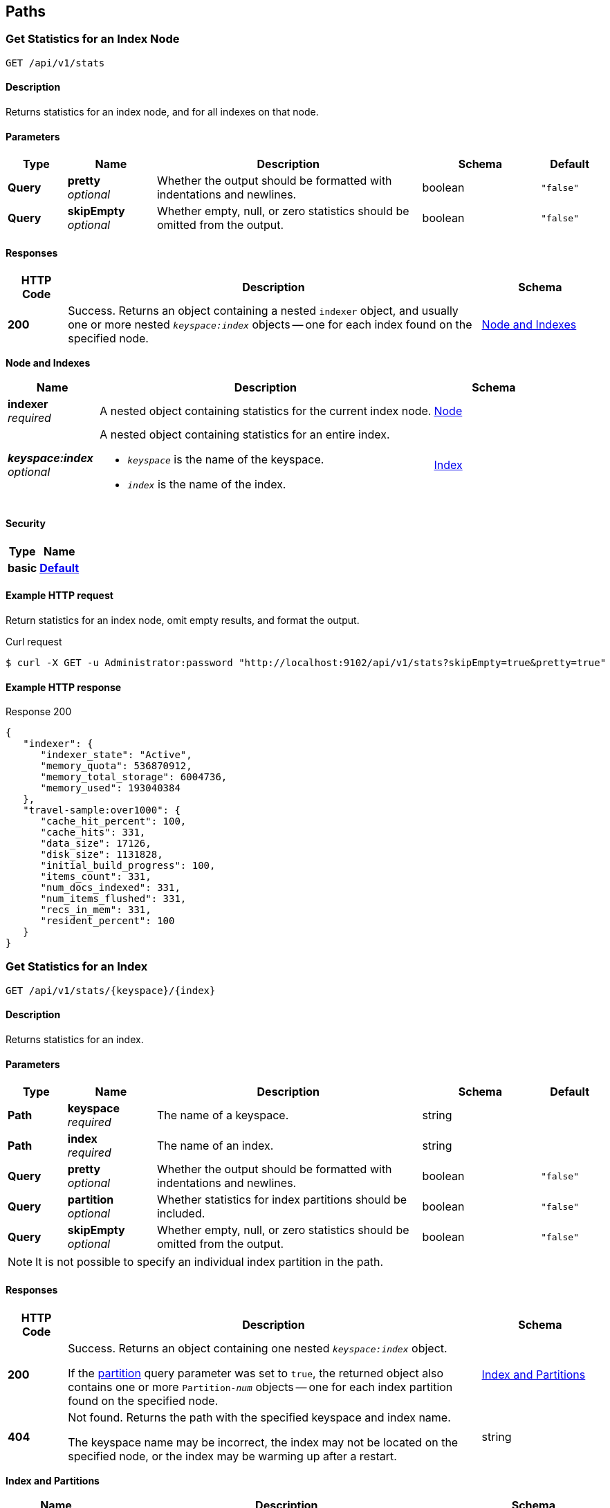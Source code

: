 
// This file is created automatically by Swagger2Markup.
// DO NOT EDIT!


[[_paths]]
== Paths

[[_get_node_stats]]
=== Get Statistics for an Index Node
....
GET /api/v1/stats
....


==== Description
Returns statistics for an index node, and for all indexes on that node.


==== Parameters

[options="header", cols=".^2a,.^3a,.^9a,.^4a,.^2a"]
|===
|Type|Name|Description|Schema|Default
|**Query**|**pretty** +
__optional__|Whether the output should be formatted with indentations and newlines.|boolean|`"false"`
|**Query**|**skipEmpty** +
__optional__|Whether empty, null, or zero statistics should be omitted from the output.|boolean|`"false"`
|===


==== Responses

[options="header", cols=".^2a,.^14a,.^4a"]
|===
|HTTP Code|Description|Schema
|**200**|Success.
Returns an object containing a nested `indexer` object, and usually one or more nested `__keyspace:index__` objects -- one for each index found on the specified node.|<<_node_and_indexes,Node and Indexes>>
|===

[[_node_and_indexes]]
**Node and Indexes**

[options="header", cols=".^3a,.^11a,.^4a"]
|===
|Name|Description|Schema
|**indexer** +
__required__|A nested object containing statistics for the current index node.|<<_node,Node>>
|**__keyspace:index__** +
__optional__|A nested object containing statistics for an entire index.

* `__keyspace__` is the name of the keyspace.
* `__index__` is the name of the index.|<<_index,Index>>
|===


==== Security

[options="header", cols=".^3a,.^4a"]
|===
|Type|Name
|**basic**|**<<_default,Default>>**
|===


==== Example HTTP request

====
Return statistics for an index node, omit empty results, and format the output.

.Curl request
[source,shell]
----
$ curl -X GET -u Administrator:password "http://localhost:9102/api/v1/stats?skipEmpty=true&pretty=true"
----
====


==== Example HTTP response

====

.Response 200
[source,json]
----
{
   "indexer": {
      "indexer_state": "Active",
      "memory_quota": 536870912,
      "memory_total_storage": 6004736,
      "memory_used": 193040384
   },
   "travel-sample:over1000": {
      "cache_hit_percent": 100,
      "cache_hits": 331,
      "data_size": 17126,
      "disk_size": 1131828,
      "initial_build_progress": 100,
      "items_count": 331,
      "num_docs_indexed": 331,
      "num_items_flushed": 331,
      "recs_in_mem": 331,
      "resident_percent": 100
   }
}
----
====


[[_get_index_stats]]
=== Get Statistics for an Index
....
GET /api/v1/stats/{keyspace}/{index}
....


==== Description
Returns statistics for an index.


[[_get_index_stats_parameters]]


==== Parameters

[options="header", cols=".^2a,.^3a,.^9a,.^4a,.^2a"]
|===
|Type|Name|Description|Schema|Default
|**Path**|**keyspace** +
__required__|The name of a keyspace.|string|
|**Path**|**index** +
__required__|The name of an index.|string|
|**Query**|**pretty** +
__optional__|Whether the output should be formatted with indentations and newlines.|boolean|`"false"`
|**Query**|**partition** +
__optional__|Whether statistics for index partitions should be included.|boolean|`"false"`
|**Query**|**skipEmpty** +
__optional__|Whether empty, null, or zero statistics should be omitted from the output.|boolean|`"false"`
|===


NOTE: It is not possible to specify an individual index partition in the path.


==== Responses

[options="header", cols=".^2a,.^14a,.^4a"]
|===
|HTTP Code|Description|Schema
|**200**|Success.
Returns an object containing one nested `__keyspace:index__` object.

If the <<_get_index_stats_parameters,partition>> query parameter was set to `true`, the returned object also contains one or more `Partition-__num__` objects -- one for each index partition found on the specified node.|<<_index_and_partitions,Index and Partitions>>
|**404**|Not found.
Returns the path with the specified keyspace and index name.

The keyspace name may be incorrect, the index may not be located on the specified node, or the index may be warming up after a restart.|string
|===

[[_index_and_partitions]]
**Index and Partitions**

[options="header", cols=".^3a,.^11a,.^4a"]
|===
|Name|Description|Schema
|**__keyspace:index__** +
__required__|A nested object containing statistics for an entire index.

* `__keyspace__` is the name of the keyspace.
* `__index__` is the name of the index.|<<_index,Index>>
|**Partition-__num__** +
__optional__|A nested object containing statistics.

* If the index is partitioned, this object contains statistics for one index partition, where `__num__` is the partition number.
* If the index is not partitioned, this object contains statistics for the entire index, and `__num__` is `0`.|<<_index,Index>>
|===


==== Security

[options="header", cols=".^3a,.^4a"]
|===
|Type|Name
|**basic**|**<<_default,Default>>**
|===


==== Example HTTP request

====
Return statistics for an index, include partitions, omit empty results, and format the output.

.Curl request
[source,shell]
----
$ curl -X GET -u Administrator:password "http://localhost:9102/api/v1/stats/travel-sample/over1000?partition=true&skipEmpty=true&pretty=true"
----
====


==== Example HTTP response

====

.Response 200
[source,json]
----
{
   "Partition-1": {
      "data_size": 3204,
      "disk_size": 647394,
      "items_count": 62,
      "recs_on_disk": 62
   },
   "Partition-2": {
      "data_size": 3004,
      "disk_size": 647394,
      "items_count": 58,
      "recs_on_disk": 58
   },
   "travel-sample:over1000": {
      "data_size": 6208,
      "disk_size": 1294788,
      "initial_build_progress": 100,
      "items_count": 120,
      "recs_on_disk": 120
   }
}
----
====



